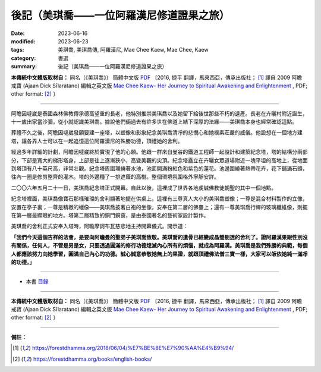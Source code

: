 =============================================
後記（美琪喬——一位阿羅漢尼修道證果之旅）
=============================================

:date: 2023-06-16
:modified: 2023-06-23
:tags: 美琪喬, 美琪喬傳, 阿羅漢尼, Mae Chee Kaew, Mae Chee, Kaew
:category: 書選
:summary: 後記（美琪喬——一位阿羅漢尼修道證果之旅）


**本傳統中文體版取材自：** 同名（《美琪喬》） 簡體中文版  `PDF <https://forestdhamma.org/ebooks/chinese/pdf/mck-chinese.pdf>`__ 〔2016, 捷平 翻譯，馬來西亞，傳承出版社； [1]_ 譯自 2009 阿瞻 戒寶 (Ajaan Dick Sīlaratano) 編輯之英文版 `Mae Chee Kaew- Her Journey to Spiritual Awakening and Enlightenment <https://forestdhamma.org/ebooks/english/pdf/Mae_Chee_Kaew.pdf>`__ , PDF; other format:  [2]_ 〕

------

阿瞻因噠崴是泰國森林佛教傳承德高望重的長老，他特別推崇美琪喬以及她留下給後世那些不朽的遺產。長老在卉曬村附近誕生，十一歲出家當沙彌，從小就認識美琪喬。據說他們倆過去有許多世在佛道上結下深厚的法緣——美琪喬本身也經常確認這點。

葬禮不久之後，阿瞻因噠崴發願要建一座塔，以塑像和影象紀念美琪喬清凈的悲憫心和她樸素莊嚴的威儀。他設想在一個地方建塔，讓各界人士可以在一起追憶這位阿羅漢尼的殊勝功德，頂禮她的舍利。

經過多年詳細的計劃，阿瞻因噠崴終於實現了他的心願。他跟一群來自曼谷的鐵道工程師一起設計和建築紀念塔，塔的結構分兩部分，下部是寬大的梯形塔身，上部是往上逐漸狹小，高聳美觀的尖頂。紀念塔矗立在卉曬女眾道場附近一塊平坦的高地上，從地面到塔頂有八十英尺高，非常壯觀。紀念塔周圍環繞著水池，池面開滿粉紅色和紫色的蓮花。池邊圍繞著熱帶花卉，花下鋪滿石頭，往內一圈是修剪整齊的灌木。塔的外邊種了一排遮蔭的高樹。整個環境氛圍格外寧靜安詳。

二〇〇六年五月二十一日，美琪喬紀念塔正式開幕。自此以後，這裡成了世界各地虔誠佛教徒朝聖的其中一個地點。

紀念塔裡面，美琪喬像寶石那樣璀璨的舍利顯著地擺在供桌上。這裡有三尊真人大小的美琪喬塑像；一尊是混合材料製作的立像，安置在亭子裏；一尊是精緻的蠟像——美琪喬披著白袍的坐像，安奉在第二層的佛臺上；還有一尊美琪喬行禪的玻璃纖維像，則擺在第一層最顯眼的地方。塔第二層精致的銅門銅窗，是由泰國著名的藝術家設計製作。

美琪喬的舍利正式安奉入塔時，阿瞻摩訶布瓦慈悲地主持開幕儀式。開示道：

**「我們今天這個吉祥的法會，是要向阿瞻曼的聖弟子美琪喬致敬。美琪喬的遺骨已經變成晶瑩剔透的舍利了。證阿羅漢果跟性別沒有關係，任何人，不管是男是女，只要透過圓滿的修行功德熄滅內心所有的煩惱，就成為阿羅漢。美琪喬是我們殊勝的典範，每個人都應該努力向她學習，圓滿自己內心的功德。誠心誠意恭敬她無上的果證，就跟頂禮佛法僧三寶一樣，大家可以皈依她純一滿凈的功德。」**

------

- 本書 `目錄 <{filename}mae-chee-kaew%zh.rst>`_

------

**本傳統中文體版取材自：** 同名（《美琪喬》） 簡體中文版  `PDF <https://forestdhamma.org/ebooks/chinese/pdf/mck-chinese.pdf>`__ 〔2016, 捷平 翻譯，馬來西亞，傳承出版社； [1]_ 譯自 2009 阿瞻 戒寶 (Ajaan Dick Sīlaratano) 編輯之英文版 `Mae Chee Kaew- Her Journey to Spiritual Awakening and Enlightenment <https://forestdhamma.org/ebooks/english/pdf/Mae_Chee_Kaew.pdf>`__ , PDF; other format:  [2]_ 〕

------

**備註：**

.. [1] https://forestdhamma.org/2018/06/04/%E7%BE%8E%E7%90%AA%E4%B9%94/

.. [2] https://forestdhamma.org/books/english-books/ 


..
  2023-06-23, create rst on 2023-06-16

